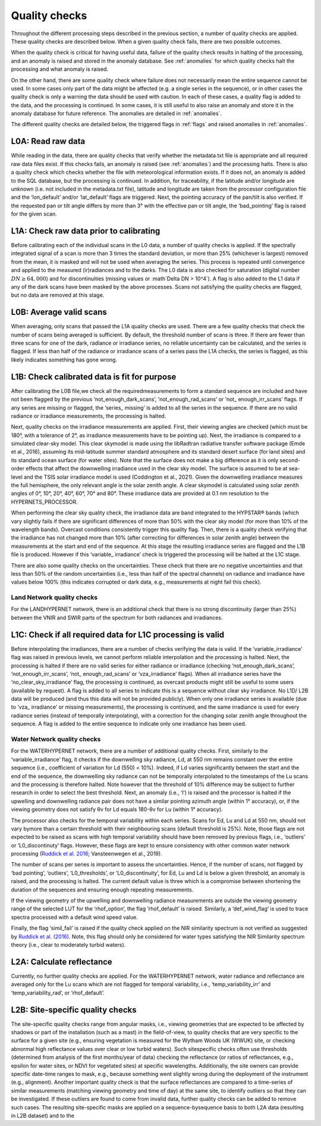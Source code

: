 .. quality - algorithm theoretical basis
   Author: pdv
   Email: pieter.de.vis@npl.co.uk
   Created: 07/02/2022

.. _quality:


Quality checks
~~~~~~~~~~~~~~~~~~~~~~~~~~~
Throughout the different processing steps described in the
previous section, a number of quality checks are applied. These
quality checks are described below. When a given quality check fails,
there are two possible outcomes.

When the quality check is critical for having useful data, failure of
the quality check results in halting of the processing, and an
anomaly is raised and stored in the anomaly database.
See :ref:`anomalies` for which quality checks halt the
processing and what anomaly is raised.

On the other hand, there are some quality check where failure
does not necessarily mean the entire sequence cannot be used.
In some cases only part of the data might be affected (e.g. a
single series in the sequence), or in other cases the quality
check is only a warning the data should be used with caution.
In each of these cases, a quality flag is added to the data, and
the processing is continued. In some cases, it is still useful to
also raise an anomaly and store it in the anomaly database for
future reference. The anomalies are detailed in :ref:`anomalies`.

The different quality checks are detailed below, the triggered
flags in :ref:`flags` and raised anomalies in :ref:`anomalies`.

L0A: Read raw data
:::::::::::::::::::
While reading in the data, there are quality checks that verify
whether the metadata.txt file is appropriate and all required raw data
files exist. If this checks fails, an anomaly is raised (see :ref:`anomalies`) and
the processing halts. There is also a quality check which checks whether
the file with meteorological information exists. If it does not, an
anomaly is added to the SQL database, but the processing is
continued. In addition, for traceability, if the latitude and/or
longitude are unknown (i.e. not included in the metadata.txt file),
latitude and longitude are taken from the processor configuration file
and the ‘lon_default’ and/or ‘lat_default’ flags are triggered. Next, the
pointing accuracy of the pan/tilt is also verified. If the requested pan or
tilt angle differs by more than 3° with the effective pan or tilt angle, the
‘bad_pointing’ flag is raised for the given scan.

L1A: Check raw data prior to calibrating
:::::::::::::::::::::::::::::::::::::::::::
Before calibrating each of the individual scans in the
L0 data, a number of quality checks is applied. If the
spectrally integrated signal of a scan is more than 3 times
the standard deviation, or more than 25% (whichever is
largest) removed from the mean, it is masked and will not be
used when averaging the series. This process is repeated until
convergence and applied to the measured (ir)radiances and to
the darks. The L0 data is also checked for saturation (digital
number :math:`DN ≥ 64,000`) and for discontinuities (missing values or
:math`\Delta DN > 10^4`). A flag is also added to the L1 data if any of the dark
scans have been masked by the above processes. Scans not
satisfying the quality checks are flagged, but no data are
removed at this stage.

L0B: Average valid scans
::::::::::::::::::::::::::
When averaging, only scans that passed the L1A quality
checks are used. There are a few quality checks that check the
number of scans being averaged is sufficient. By default, the
threshold number of scans is three. If there are fewer than three
scans for one of the dark, radiance or irradiance series, no reliable
uncertainty can be calculated, and the series is flagged. If less than
half of the radiance or irradiance scans of a series pass the L1A
checks, the series is flagged, as this likely indicates something has
gone wrong.

L1B: Check calibrated data is fit for purpose
::::::::::::::::::::::::::::::::::::::::::::::::
After calibrating the L0B file,we check all the requiredmeasurements
to form a standard sequence are included and have not been flagged by
the previous ‘not_enough_dark_scans’, ‘not_enough_rad_scans’ or ‘not_
enough_irr_scans’ flags. If any series are missing or flagged, the ‘series_
missing’ is added to all the series in the sequence. If there are no valid
radiance or irradiance measurements, the processing is halted.

Next, quality checks on the irradiance measurements are applied.
First, their viewing angles are checked (which must be 180°, with a
tolerance of 2°, as irradiance measurements have to be pointing up).
Next, the irradiance is compared to a simulated clear-sky model. This
clear skymodel is made using the libRadtran radiative transfer software
package (Emde et al., 2016), assuming its mid-latitude summer
standard atmosphere and its standard desert surface (for land sites)
and its standard ocean surface (for water sites). Note that the surface
does not make a big difference as it is only second-order effects that
affect the downwelling irradiance used in the clear sky model. The
surface is assumed to be at sea-level and the TSIS solar irradiance model
is used (Coddington et al., 2021). Given the downwelling irradiance
measures the full hemisphere, the only relevant angle is the solar zenith
angle. A clear skymodel is calculated using solar zenith angles of 0°, 10°,
20°, 40°, 60°, 70° and 80°. These irradiance data are provided at 0.1 nm
resolution to the HYPERNETS_PROCESSOR.

When performing the clear sky quality check, the irradiance data
are band integrated to the HYPSTAR® bands (which vary slightly
fails if there are significant differences of more than 50% with the
clear sky model (for more than 10% of the wavelength bands).
Overcast conditions consistently trigger this quality flag.
Then, there is a quality check verifying that the irradiance has
not changed more than 10% (after correcting for differences in
solar zenith angle) between the measurements at the start and
end of the sequence. At this stage the resulting irradiance series
are flagged and the L1B file is produced. However if this ‘variable_
irradiance’ check is triggered the processing will be halted at the
L1C stage.

There are also some quality checks on the uncertainties. These
check that there are no negative uncertainties and that less than 50%
of the random uncertainties (i.e., less than half of the spectral
channels) on radiance and irradiance have values below 100%
(this indicates corrupted or dark data, e.g., measurements at
night fail this check).

Land Network quality checks
-----------------------------
For the LANDHYPERNET network, there is an additional check
that there is no strong discontinuity (larger than 25%) between the
VNIR and SWIR parts of the spectrum for both radiances and
irradiances.

L1C: Check if all required data for L1C processing is valid
::::::::::::::::::::::::::::::::::::::::::::::::::::::::::::::
Before interpolating the irradiances, there are a number of
checks verifying the data is valid. If the ‘variable_irradiance’ flag
was raised in previous levels, we cannot perform reliable
interpolation and the processing is halted. Next, the processing is
halted if there are no valid series for either radiance or irradiance
(checking ‘not_enough_dark_scans’, ‘not_enough_irr_scans’, ‘not_
enough_rad_scans’ or ‘vza_irradiance’ flags). When all irradiance
series have the ‘no_clear_sky_irradiance’ flag, the processing is
continued, as overcast products might still be useful to some
users (available by request). A flag is added to all series to
indicate this is a sequence without clear sky irradiance. No L1D/
L2B data will be produced (and thus this data will not be provided
publicly). When only one irradiance series is available (due to ‘vza_
irradiance’ or missing measurements), the processing is continued,
and the same irradiance is used for every radiance series (instead of
temporally interpolating), with a correction for the changing solar
zenith angle throughout the sequence. A flag is added to the entire
sequence to indicate only one irradiance has been used.

Water Network quality checks
-----------------------------
For the WATERHYPERNET network, there are a number of
additional quality checks. First, similarly to the ‘variable_irradiance’
flag, it checks if the downwelling sky radiance, Ld, at 550 nm remains
constant over the entire sequence (i.e., coefficient of variation for Ld
(550) < 10%). Indeed, if Ld varies significantly between the start and the
end of the sequence, the downwelling sky radiance can not be temporally
interpolated to the timestamps of the Lu scans and the processing is
therefore halted. Note however that the threshold of 10% difference may
be subject to further research in order to select the best threshold. Next, an
anomaly (i.e., ‘l’) is raised and the processor is halted if the upwelling and
downwelling radiance pair does not have a similar pointing azimuth angle
(within 1° accuracy), or, if the viewing geometry does not satisfy θv for Ld
equals 180-θv for Lu (within 1° accuracy).

The processor also checks for the temporal variability within each
series. Scans for Ed, Lu and Ld at 550 nm, should not vary bymore than
a certain threshold with their neighbouring scans (default threshold is
25%). Note, those flags are not expected to be raised as scans with high
temporal variability should have been removed by previous flags,
i.e., ‘outliers’ or ‘L0_discontinuty’ flags. However, these flags are kept
to ensure consistency with other common water network processing
(`Ruddick et al. 2016 <https://odnature.naturalsciences.be/downloads/publications/ruddick_et_al-2006-limnology_and_oceanography21.pdf>`_; Vansteenwegen et al., 2019).

The number of scans per series is important to assess the
uncertainties. Hence, if the number of scans, not flagged by ‘bad
pointing’, ‘outliers’, ‘L0_thresholds’, or ‘L0_discontinuity’, for Ed, Lu
and Ld is below a given threshold, an anomaly is raised, and the
processing is halted. The current default value is three which is a
compromise between shortening the duration of the sequences and
ensuring enough repeating measurements.

If the viewing geometry of the upwelling and downwelling
radiance measurements are outside the viewing geometry range
of the selected LUT for the ‘rhof_option’, the flag ‘rhof_default’ is
raised. Similarly, a ‘def_wind_flag’ is used to trace spectra processed
with a default wind speed value.

Finally, the flag ‘simil_fail’ is raised if the quality check applied
on the NIR similarity spectrum is not verified as suggested by
`Ruddick et al. (2016) <https://odnature.naturalsciences.be/downloads/publications/ruddick_et_al-2006-limnology_and_oceanography21.pdf>`_. Note, this flag should only be considered
for water types satisfying the NIR Similarity spectrum theory
(i.e., clear to moderately turbid waters).

L2A: Calculate reflectance
:::::::::::::::::::::::::::
Currently, no further quality checks are applied. For the
WATERHYPERNET network, water radiance and reflectance are
averaged only for the Lu scans which are not flagged for temporal
variability, i.e., ‘temp_variability_irr’ and ‘temp_variability_rad’, or
‘rhof_default’.

L2B: Site-specific quality checks
:::::::::::::::::::::::::::::::::::::
The site-specific quality checks range from angular masks,
i.e., viewing geometries that are expected to be affected by
shadows or part of the installation (such as a mast) in the
field-of-view, to quality checks that are very specific to the
surface for a given site (e.g., ensuring vegetation is measured
for the Wytham Woods UK (WWUK) site, or checking abnormal
high reflectance values over clear or low turbid waters). Such sitespecific
checks often use thresholds (determined from analysis of
the first months/year of data) checking the reflectance (or ratios
of reflectances, e.g., epsilon for water sites, or NDVI for vegetated
sites) at specific wavelengths. Additionally, the site owners can
provide specific date-time ranges to mask, e.g., because
something went slightly wrong during the deployment of the
instrument (e.g., alignment).
Another important quality check is that the surface reflectances
are compared to a time-series of similar measurements (matching
viewing geometry and time of day) at the same site, to identify
outliers so that they can be investigated. If these outliers are found to
come from invalid data, further quality checks can be added to
remove such cases.
The resulting site-specific masks are applied on a sequence-bysequence
basis to both L2A data (resulting in L2B dataset) and to the